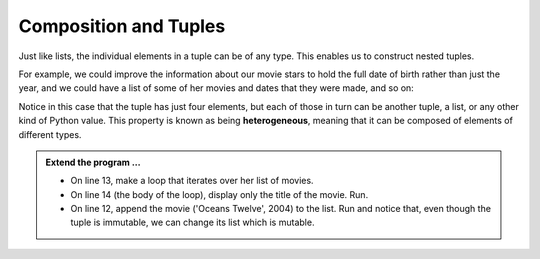 ..  Copyright (C)  Brad Miller, David Ranum, Jeffrey Elkner, Peter Wentworth, Allen B. Downey, Chris
    Meyers, and Dario Mitchell.  Permission is granted to copy, distribute
    and/or modify this document under the terms of the GNU Free Documentation
    License, Version 1.3 or any later version published by the Free Software
    Foundation; with Invariant Sections being Forward, Prefaces, and
    Contributor List, no Front-Cover Texts, and no Back-Cover Texts.  A copy of
    the license is included in the section entitled "GNU Free Documentation
    License".

.. qnum::
   :prefix: list-26-
   :start: 1

.. index:: tuple; composition, heterogeneous

Composition and Tuples
----------------------

Just like lists, the individual elements in a tuple can be of any type. This enables us to construct nested tuples.

For example, we could improve the information about our movie stars to hold the full date of birth rather than just the year, and we could have a list of some of her movies and dates that they were made, and so on:


.. activecode:: tdg2

   actress = ( ("Julia", "Roberts"), (8, "October", 1967),
               [ ("Duplicity", 2009),
                 ("Notting Hill", 1999),
                 ("Pretty Woman", 1990),
                 ("Erin Brockovich", 2000),
                 ("Eat Pray Love", 2010),
                 ("Mona Lisa Smile", 2003)],
               ("Atlanta", "Georgia") )
   
   print(type(actress[1]))
   print(actress[1])

Notice in this case that the tuple has just four elements, but each of those in turn can be another tuple, a list, or any other kind of Python value. This property is known as being **heterogeneous**, meaning that it can be composed of elements of different types.

.. admonition:: Extend the program ...

   - On line 13, make a loop that iterates over her list of movies.

   - On line 14 (the body of the loop), display only the title of the movie. Run.

   - On line 12, append the movie ('Oceans Twelve', 2004) to the list. Run and notice that, even though the tuple is immutable, we can change its list which is mutable.


